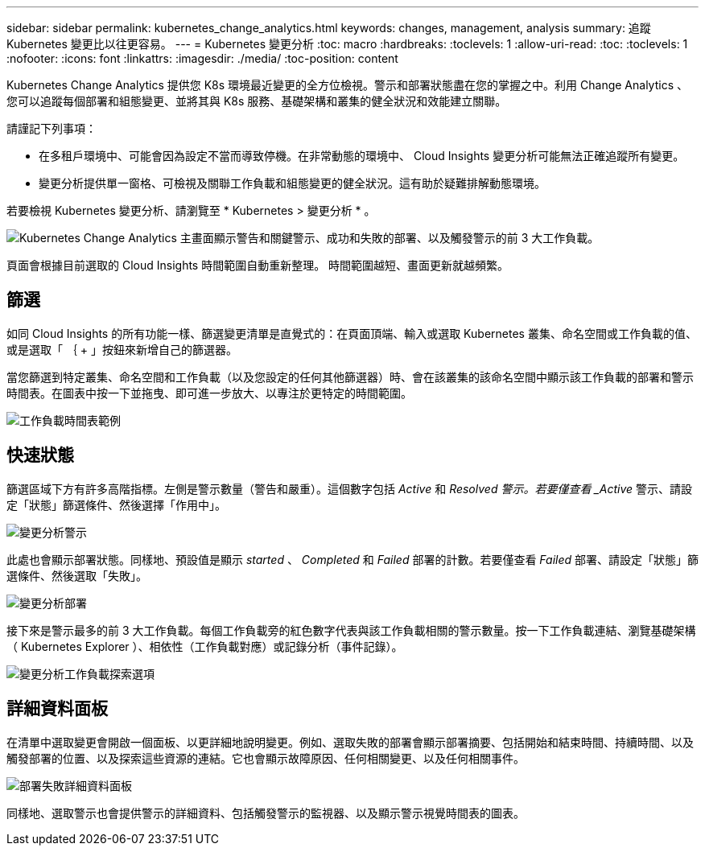 ---
sidebar: sidebar 
permalink: kubernetes_change_analytics.html 
keywords: changes, management, analysis 
summary: 追蹤 Kubernetes 變更比以往更容易。 
---
= Kubernetes 變更分析
:toc: macro
:hardbreaks:
:toclevels: 1
:allow-uri-read: 
:toc: 
:toclevels: 1
:nofooter: 
:icons: font
:linkattrs: 
:imagesdir: ./media/
:toc-position: content


[role="lead"]
Kubernetes Change Analytics 提供您 K8s 環境最近變更的全方位檢視。警示和部署狀態盡在您的掌握之中。利用 Change Analytics 、您可以追蹤每個部署和組態變更、並將其與 K8s 服務、基礎架構和叢集的健全狀況和效能建立關聯。

請謹記下列事項：

* 在多租戶環境中、可能會因為設定不當而導致停機。在非常動態的環境中、 Cloud Insights 變更分析可能無法正確追蹤所有變更。
* 變更分析提供單一窗格、可檢視及關聯工作負載和組態變更的健全狀況。這有助於疑難排解動態環境。


若要檢視 Kubernetes 變更分析、請瀏覽至 * Kubernetes > 變更分析 * 。

image:ChangeAnalytitcs_Main_Screen.png["Kubernetes Change Analytics 主畫面顯示警告和關鍵警示、成功和失敗的部署、以及觸發警示的前 3 大工作負載"]。

頁面會根據目前選取的 Cloud Insights 時間範圍自動重新整理。  時間範圍越短、畫面更新就越頻繁。



== 篩選

如同 Cloud Insights 的所有功能一樣、篩選變更清單是直覺式的：在頁面頂端、輸入或選取 Kubernetes 叢集、命名空間或工作負載的值、或是選取「 ｛ + 」按鈕來新增自己的篩選器。

當您篩選到特定叢集、命名空間和工作負載（以及您設定的任何其他篩選器）時、會在該叢集的該命名空間中顯示該工作負載的部署和警示時間表。在圖表中按一下並拖曳、即可進一步放大、以專注於更特定的時間範圍。

image:ChangeAnalytitcs_Filtered_Timeline.png["工作負載時間表範例"]



== 快速狀態

篩選區域下方有許多高階指標。左側是警示數量（警告和嚴重）。這個數字包括 _Active_ 和 _Resolved 警示。若要僅查看 _Active_ 警示、請設定「狀態」篩選條件、然後選擇「作用中」。

image:ChangeAnalytitcs_Alerts.png["變更分析警示"]

此處也會顯示部署狀態。同樣地、預設值是顯示 _started_ 、 _Completed_ 和 _Failed_ 部署的計數。若要僅查看 _Failed_ 部署、請設定「狀態」篩選條件、然後選取「失敗」。

image:ChangeAnalytitcs_Deploys.png["變更分析部署"]

接下來是警示最多的前 3 大工作負載。每個工作負載旁的紅色數字代表與該工作負載相關的警示數量。按一下工作負載連結、瀏覽基礎架構（ Kubernetes Explorer ）、相依性（工作負載對應）或記錄分析（事件記錄）。

image:ChangeAnalytitcs_ExploreWorkloadAlerts.png["變更分析工作負載探索選項"]



== 詳細資料面板

在清單中選取變更會開啟一個面板、以更詳細地說明變更。例如、選取失敗的部署會顯示部署摘要、包括開始和結束時間、持續時間、以及觸發部署的位置、以及探索這些資源的連結。它也會顯示故障原因、任何相關變更、以及任何相關事件。

image:ChangeAnalytitcs_DeployDetailPanel.png["部署失敗詳細資料面板"]

同樣地、選取警示也會提供警示的詳細資料、包括觸發警示的監視器、以及顯示警示視覺時間表的圖表。
